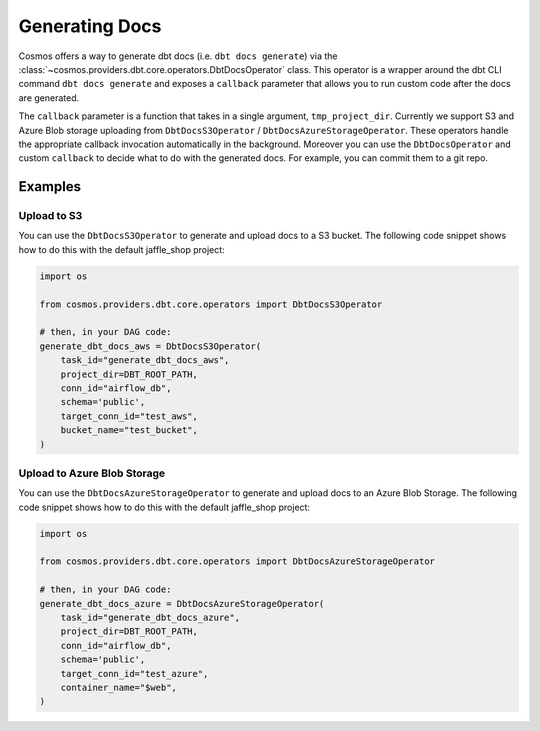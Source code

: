 Generating Docs
================

Cosmos offers a way to generate dbt docs (i.e. ``dbt docs generate``) via the :class:`~cosmos.providers.dbt.core.operators.DbtDocsOperator` class. This operator is a wrapper around the dbt CLI command ``dbt docs generate`` and exposes a ``callback`` parameter that allows you to run custom code after the docs are generated.

The ``callback`` parameter is a function that takes in a single argument, ``tmp_project_dir``.
Currently we support S3 and Azure Blob storage uploading from ``DbtDocsS3Operator`` / ``DbtDocsAzureStorageOperator``. These operators handle the appropriate callback invocation automatically in the background.
Moreover you can use the ``DbtDocsOperator`` and custom ``callback`` to decide what to do with the generated docs. For example, you can commit them to a git repo.

Examples
----------------------

Upload to S3
~~~~~~~~~~~~~~~~~~~~~~~

You can use the ``DbtDocsS3Operator`` to generate and upload docs to a S3 bucket. The following code snippet shows how to do this with the default jaffle_shop project:

.. code-block:: python

    import os

    from cosmos.providers.dbt.core.operators import DbtDocsS3Operator

    # then, in your DAG code:
    generate_dbt_docs_aws = DbtDocsS3Operator(
        task_id="generate_dbt_docs_aws",
        project_dir=DBT_ROOT_PATH,
        conn_id="airflow_db",
        schema='public',
        target_conn_id="test_aws",
        bucket_name="test_bucket",
    )

Upload to Azure Blob Storage
~~~~~~~~~~~~~~~~~~~~~~~

You can use the ``DbtDocsAzureStorageOperator`` to generate and upload docs to an Azure Blob Storage. The following code snippet shows how to do this with the default jaffle_shop project:

.. code-block:: python

    import os

    from cosmos.providers.dbt.core.operators import DbtDocsAzureStorageOperator

    # then, in your DAG code:
    generate_dbt_docs_azure = DbtDocsAzureStorageOperator(
        task_id="generate_dbt_docs_azure",
        project_dir=DBT_ROOT_PATH,
        conn_id="airflow_db",
        schema='public',
        target_conn_id="test_azure",
        container_name="$web",
    )

